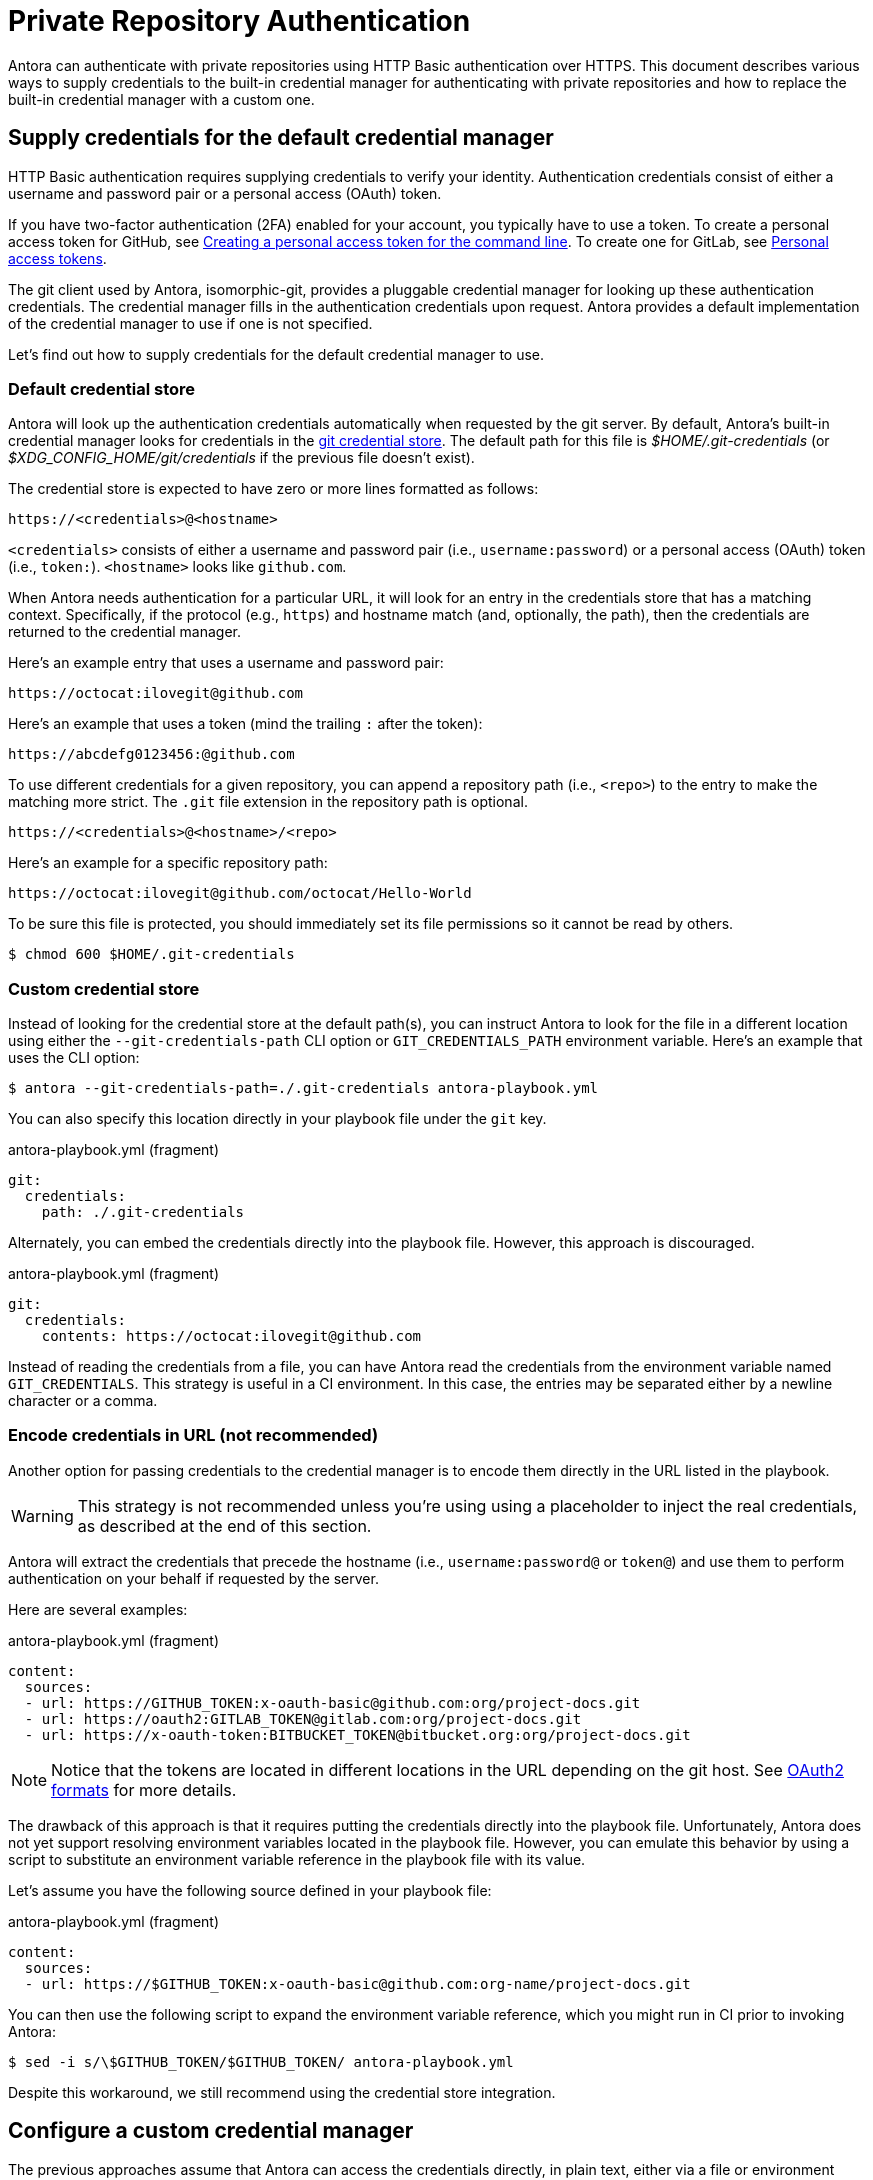 = Private Repository Authentication
:url-credential-store: https://git-scm.com/docs/git-credential-store
:url-credential-manager-plugin: https://isomorphic-git.org/docs/en/plugin_credentialManager
:url-oauth2-formats: https://isomorphic-git.org/docs/en/authentication

Antora can authenticate with private repositories using HTTP Basic authentication over HTTPS.
This document describes various ways to supply credentials to the built-in credential manager for authenticating with private repositories and how to replace the built-in credential manager with a custom one.

== Supply credentials for the default credential manager

HTTP Basic authentication requires supplying credentials to verify your identity.
Authentication credentials consist of either a username and password pair or a personal access (OAuth) token.

If you have two-factor authentication (2FA) enabled for your account, you typically have to use a token.
To create a personal access token for GitHub, see https://help.github.com/articles/creating-a-personal-access-token-for-the-command-line/[Creating a personal access token for the command line].
To create one for GitLab, see https://docs.gitlab.com/ee/user/profile/personal_access_tokens.html[Personal access tokens].

The git client used by Antora, isomorphic-git, provides a pluggable credential manager for looking up these authentication credentials.
The credential manager fills in the authentication credentials upon request.
Antora provides a default implementation of the credential manager to use if one is not specified.

Let's find out how to supply credentials for the default credential manager to use.

=== Default credential store

Antora will look up the authentication credentials automatically when requested by the git server.
By default, Antora's built-in credential manager looks for credentials in the {url-credential-store}[git credential store].
The default path for this file is _$HOME/.git-credentials_ (or _$XDG_CONFIG_HOME/git/credentials_ if the previous file doesn't exist).

The credential store is expected to have zero or more lines formatted as follows:

----
https://<credentials>@<hostname>
----

`<credentials>` consists of either a username and password pair (i.e., `username:password`) or a personal access (OAuth) token (i.e., `token:`).
`<hostname>` looks like `github.com`.

When Antora needs authentication for a particular URL, it will look for an entry in the credentials store that has a matching context.
Specifically, if the protocol (e.g., `https`) and hostname match (and, optionally, the path), then the credentials are returned to the credential manager.

Here's an example entry that uses a username and password pair:

----
https://octocat:ilovegit@github.com
----

Here's an example that uses a token (mind the trailing `:` after the token):

----
https://abcdefg0123456:@github.com
----

To use different credentials for a given repository, you can append a repository path (i.e., `<repo>`) to the entry to make the matching more strict.
The `.git` file extension in the repository path is optional.

----
https://<credentials>@<hostname>/<repo>
----

Here's an example for a specific repository path:

----
https://octocat:ilovegit@github.com/octocat/Hello-World
----

To be sure this file is protected, you should immediately set its file permissions so it cannot be read by others.

 $ chmod 600 $HOME/.git-credentials

=== Custom credential store

Instead of looking for the credential store at the default path(s), you can instruct Antora to look for the file in a different location using either the `--git-credentials-path` CLI option or `GIT_CREDENTIALS_PATH` environment variable.
Here's an example that uses the CLI option:

 $ antora --git-credentials-path=./.git-credentials antora-playbook.yml

You can also specify this location directly in your playbook file under the `git` key.

.antora-playbook.yml (fragment)
[source,yaml]
----
git:
  credentials:
    path: ./.git-credentials
----

Alternately, you can embed the credentials directly into the playbook file.
However, this approach is discouraged.

.antora-playbook.yml (fragment)
[source,yaml]
----
git:
  credentials:
    contents: https://octocat:ilovegit@github.com
----

Instead of reading the credentials from a file, you can have Antora read the credentials from the environment variable named `GIT_CREDENTIALS`.
This strategy is useful in a CI environment.
In this case, the entries may be separated either by a newline character or a comma.

=== Encode credentials in URL (not recommended)

Another option for passing credentials to the credential manager is to encode them directly in the URL listed in the playbook.

WARNING: This strategy is not recommended unless you're using using a placeholder to inject the real credentials, as described at the end of this section.

Antora will extract the credentials that precede the hostname (i.e., `username:password@` or `token@`) and use them to perform authentication on your behalf if requested by the server.

Here are several examples:

.antora-playbook.yml (fragment)
[source,yaml]
----
content:
  sources:
  - url: https://GITHUB_TOKEN:x-oauth-basic@github.com:org/project-docs.git
  - url: https://oauth2:GITLAB_TOKEN@gitlab.com:org/project-docs.git
  - url: https://x-oauth-token:BITBUCKET_TOKEN@bitbucket.org:org/project-docs.git
----

NOTE: Notice that the tokens are located in different locations in the URL depending on the git host.
See {url-oauth2-formats}[OAuth2 formats^] for more details.

The drawback of this approach is that it requires putting the credentials directly into the playbook file.
Unfortunately, Antora does not yet support resolving environment variables located in the playbook file.
However, you can emulate this behavior by using a script to substitute an environment variable reference in the playbook file with its value.

Let's assume you have the following source defined in your playbook file:

.antora-playbook.yml (fragment)
[source,yaml]
----
content:
  sources:
  - url: https://$GITHUB_TOKEN:x-oauth-basic@github.com:org-name/project-docs.git
----

You can then use the following script to expand the environment variable reference, which you might run in CI prior to invoking Antora:

 $ sed -i s/\$GITHUB_TOKEN/$GITHUB_TOKEN/ antora-playbook.yml

Despite this workaround, we still recommend using the credential store integration.

== Configure a custom credential manager

The previous approaches assume that Antora can access the credentials directly, in plain text, either via a file or environment variable.
If this arrangement does not meet your security requirements, you can replace the built-in credential manager with your own.

The credential manager in Antora is an extension of the {url-credential-manager-plugin}[credentialManager plugin] in isomorphic-git.
To write a custom credential manager, you create a JavaScript object (or class) that implements the following methods:

[source,js]
----
configure ({ config, startDir })
async fill ({ url })
async approved ({ url })
async rejected ({ url, auth })
status ({ url })
----

The method that looks up the credentials is `fill`.
It must return either a `{ username, password }` or `{ token }` data object.
The `approved` and `rejected` methods are called when the credentials are approved or rejected by the server, respectively.
Note that the first and last methods are specific to Antora.
The optional `configure` method is called each time Antora starts, providing an opportunity to perform initialization steps such as defining properties.
The optional `status` method is used by Antora to look up whether authentication was requested for a given URL.

To activate your custom credential manager, first write your implementation to a dedicated JavaScript file and register it with isomorphic-git as follows:

.custom-credential-manager.js
[source,js]
----
const git = require('isomorphic-git')

git.cores.create('antora').set('credentialManager', {
  async fill ({ url }) { ... },
  async approved ({ url }) { ... },
  async rejected ({ url, auth }) { ... },
})
----

Then pass this file to the `-r` option when running Antora:

 $ antora -r ./custom-credential-manager.js antora-playbook.yml

=== Get credentials from git

Git offers a command named `git credential` that serves as a simple interface for storing and retrieving credentials from system-specific helpers in the same manner as git itself.
It can also prompt the user for a username and password.
We can use this command in a custom credential manager to allow Antora to delegate to git to look up credentials (and thus integrate with the user's own git settings).

Let's start by creating a helper function that interfaces with the system git via `git credentials fill` to retrieve the credentials for a URL:

[source,js]
----
const git = require('isomorphic-git')
const { spawn } = require('child_process')
const { URL } = require('url')

function gitCredentialFill (url) {
  const { protocol, host } = new URL(url)
  return new Promise((resolve, reject) => {
    const output = []
    const process = spawn('git', ['credential', 'fill'])
    process.on('close', (code) => {
      if (code) return reject(code)
      const { username, password } = output.join('\n').split('\n').reduce((acc, line) => {
        if (line.startsWith('username') || line.startsWith('password')) {
          const [ key, val ] = line.split('=')
          acc[key] = val
        }
        return acc
      }, {})
      resolve(password ? { username, password } : username ? { token: username } : undefined)
    })
    process.stdout.on('data', (data) => output.push(data.toString().trim()))
    process.stdin.write(`protocol=${protocol.slice(0, -1)}\nhost=${host}\n\n`)
  })
}
----

Next, let's create a credential manager that uses this function to retrieve the credentials:

[source,js]
----
const systemGitCredentialManager = {
  configure () {
    this.urls = []
  },
  async fill ({ url }) {
    this.urls.push(url)
    return gitCredentialFill(url)
  },
  async approved ({ url }) {},
  async rejected ({ url, auth }) {
    const data = { statusCode: 401, statusMessage: 'HTTP Basic: Access Denied' }
    const err = new Error(`HTTP Error: ${data.statusCode} ${data.statusMessage}`)
    err.name = err.code = 'HTTPError'
    err.data = data
    err.rejected = !!auth
    throw err
  },
  status ({ url }) {
    return this.urls.includes(url)
  },
}
----

Finally, we need to register the credential manager with isomorphic-git:

[source,js]
----
git.cores.create('antora').set('credentialManager', systemGitCredentialManager)
----

If we require this script when invoking Antora, Antora will delegate to the system git to fill the credentials:

 $ antora -r ./system-git-credential-manager.js antora-playbook.yml

It's left up to an exercise for the reader to store or erase the credentials based on whether they were approved or rejected by the server (hint: use the `approved` and `rejected` methods to invoke `git credential` again).

[#ssh-auth]
== SSH authentication

Antora does not support public/private key authentication over SSH using an SSH agent.
Instead, Antora transparently converts SSH URLs to HTTPS URLs.
This means users don't have to update their existing playbook files, even if the playbook uses SSH URLs.
